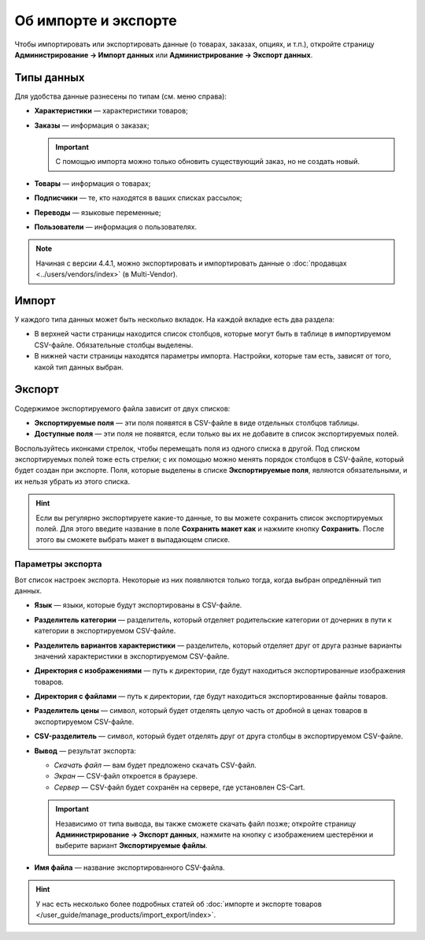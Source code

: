*********************
Об импорте и экспорте
*********************

Чтобы импортировать или экспортировать данные (о товарах, заказах, опциях, и т.п.), откройте страницу **Администрирование → Импорт данных** или **Администрирование → Экспорт данных**.

===========
Типы данных
===========

Для удобства данные разнесены по типам (см. меню справа):

* **Характеристики** — характеристики товаров;

* **Заказы** — информация о заказах;

  .. important::

      С помощью импорта можно только обновить существующий заказ, но не создать новый.

* **Товары** — информация о товарах;

* **Подписчики** — те, кто находятся в ваших списках рассылок;

* **Переводы** — языковые переменные;

* **Пользователи** — информация о пользователях.

.. note::

    Начиная с версии 4.4.1, можно экспортировать и импортировать данные о :doc:`продавцах <../users/vendors/index>` (в Multi-Vendor).

.. fancybox:: img/data_subsections.png
    :alt: Используйте меню справа, чтобы переключаться между типами данных, которые нужно импортировать или экспортировать.

======
Импорт
======

У каждого типа данных может быть несколько вкладок. На каждой вкладке есть два раздела:

* В верхней части страницы находится список столбцов, которые могут быть в таблице в импортируемом CSV-файле. Обязательные столбцы выделены. 

* В нижней части страницы находятся параметры импорта. Настройки, которые там есть, зависят от того, какой тип данных выбран.

.. fancybox:: img/import_example.png
    :alt: У разных типов данных разные настройки и обязательные поля.

=======
Экспорт
=======

Содержимое экспортируемого файла зависит от двух списков:

* **Экспортируемые поля** — эти поля появятся в CSV-файле в виде отдельных столбцов таблицы.

* **Доступные поля** — эти поля не появятся, если только вы их не добавите в список экспортируемых полей.

Воспользуйтесь иконками стрелок, чтобы перемещать поля из одного списка в другой. Под списком экспортируемых полей тоже есть стрелки; с их помощью можно менять порядок столбцов в CSV-файле, который будет создан при экспорте. Поля, которые выделены в списке **Экспортируемые поля**, являются обязательными, и их нельзя убрать из этого списка.

.. fancybox:: img/export_example.png
    :alt: Different types of data have different fields available for export.

.. hint::

    Если вы регулярно экспортируете какие-то данные, то вы можете сохранить список экспортируемых полей. Для этого введите название в поле **Сохранить макет как** и нажмите кнопку **Сохранить**. После этого вы сможете выбрать макет в выпадающем списке.

------------------
Параметры экспорта
------------------

Вот список настроек экспорта. Некоторые из них появляются только тогда, когда выбран опредлённый тип данных.

* **Язык** — языки, которые будут экспортированы в CSV-файле.

* **Разделитель категории** — разделитель, который отделяет родительские категории от дочерних в пути к категории в экспортируемом CSV-файле.

* **Разделитель вариантов характеристики** — разделитель, который отделяет друг от друга разные варианты значений характеристики в экспортируемом CSV-файле.

* **Директория с изображениями** — путь к директории, где будут находиться экспортированные изображения товаров.

* **Директория с файлами** — путь к директории, где будут находиться экспортированные файлы товаров.

* **Разделитель цены** — символ, который будет отделять целую часть от дробной в ценах товаров в экспортируемом CSV-файле.

* **CSV-разделитель** — символ, который будет отделять друг от друга столбцы в экспортируемом CSV-файле.

* **Вывод** — результат экспорта:

  * *Скачать файл* — вам будет предложено скачать CSV-файл.

  * *Экран* — CSV-файл откроется в браузере.

  * *Сервер* — CSV-файл будет сохранён на сервере, где установлен CS-Cart.

  .. important::

      Независимо от типа вывода, вы также сможете скачать файл позже; откройте страницу **Администрирование → Экспорт данных**, нажмите на кнопку с изображением шестерёнки и выберите вариант **Экспортируемые файлы**.

* **Имя файла** — название экспортированного CSV-файла.

.. fancybox:: img/export_options.png
    :alt: Параметры экспорта у разных типов данных отличаются.

.. hint ::

    У нас есть несколько более подробных статей об :doc:`импорте и экспорте товаров </user_guide/manage_products/import_export/index>`.
